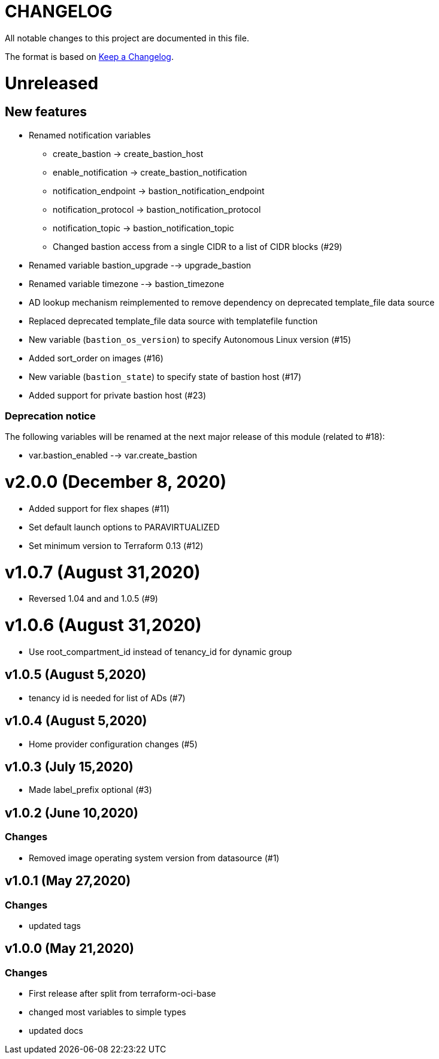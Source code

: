 = CHANGELOG
:idprefix:
:idseparator: *

:uri-changelog: http://keepachangelog.com/
All notable changes to this project are documented in this file.

The format is based on {uri-changelog}[Keep a Changelog].

= Unreleased

== New features
* Renamed notification variables
** create_bastion -> create_bastion_host
** enable_notification -> create_bastion_notification
** notification_endpoint -> bastion_notification_endpoint
** notification_protocol -> bastion_notification_protocol
** notification_topic -> bastion_notification_topic
** Changed bastion access from a single CIDR to a list of CIDR blocks (#29)
* Renamed variable bastion_upgrade --> upgrade_bastion
* Renamed variable timezone --> bastion_timezone
* AD lookup mechanism reimplemented to remove dependency on deprecated template_file data source
* Replaced deprecated template_file data source with templatefile function
* New variable (`bastion_os_version`) to specify Autonomous Linux version (#15)
* Added sort_order on images (#16)
* New variable (`bastion_state`) to specify state of bastion host (#17)
* Added support for private bastion host (#23)

=== Deprecation notice

The following variables will be renamed at the next major release of this module (related to #18):

* var.bastion_enabled --> var.create_bastion

= v2.0.0 (December 8, 2020)
* Added support for flex shapes (#11)
* Set default launch options to PARAVIRTUALIZED
* Set minimum version to Terraform 0.13 (#12)

= v1.0.7 (August 31,2020)
* Reversed 1.04 and and 1.0.5 (#9)

= v1.0.6 (August 31,2020)
* Use root_compartment_id instead of tenancy_id for dynamic group

== v1.0.5 (August 5,2020)
* tenancy id is needed for list of ADs (#7)

== v1.0.4 (August 5,2020)
* Home provider configuration changes (#5)

== v1.0.3 (July 15,2020)
* Made label_prefix optional (#3)

== v1.0.2 (June 10,2020)

=== Changes
* Removed image operating system version from datasource (#1)

== v1.0.1 (May 27,2020)

=== Changes
* updated tags

== v1.0.0 (May 21,2020)

=== Changes
* First release after split from terraform-oci-base
* changed most variables to simple types
* updated docs
